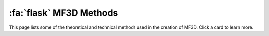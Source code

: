.. _MF3D_Methods:

============================
:fa:`flask` MF3D Methods
============================

This page lists some of the theoretical and technical methods used in the creation of MF3D. Click a card to learn more.


.. grid:: 3

  .. grid-item-card:: 
    :img-top: _images/DocFigs/PCA_Face-Space_Originals.gif
    :class-card: p-0

    ^^^^^^^^

    .. link-button:: Methods_FaceSpace
      :type: ref
      :text: Parameterizing variation of facial morphology
      :classes: btn-primary btn-block stretched-link

    +++++
    
  .. grid-item-card:: 
    :img-top: _images/DocFigs/ExpressionCloning_Error.png
    :class-card: p-0

    ^^^^^^^^

    .. link-button:: Methods_ExpressionTransfer
      :type: ref
      :text: Expression transfer across identity
      :classes: btn-primary btn-block stretched-link

    +++++
    .. image:: _images/Logos/Wrap3.png
      :height: 30
      :alt: Wrap
      :target: https://www.russian3dscanner.com/
    .. image:: _images/spacer.png
      :width: 10
  
  .. grid-item-card:: 
    :img-top: _images/Figures/Murphy_2022_InterAxial.png
    :class-card: p-0

    ^^^^^^^^

    .. link-button:: Methods_Stereoscopic
      :type: ref
      :text: Stereoscopic rendering and display
      :classes: btn-primary btn-block stretched-link

    +++++
  
